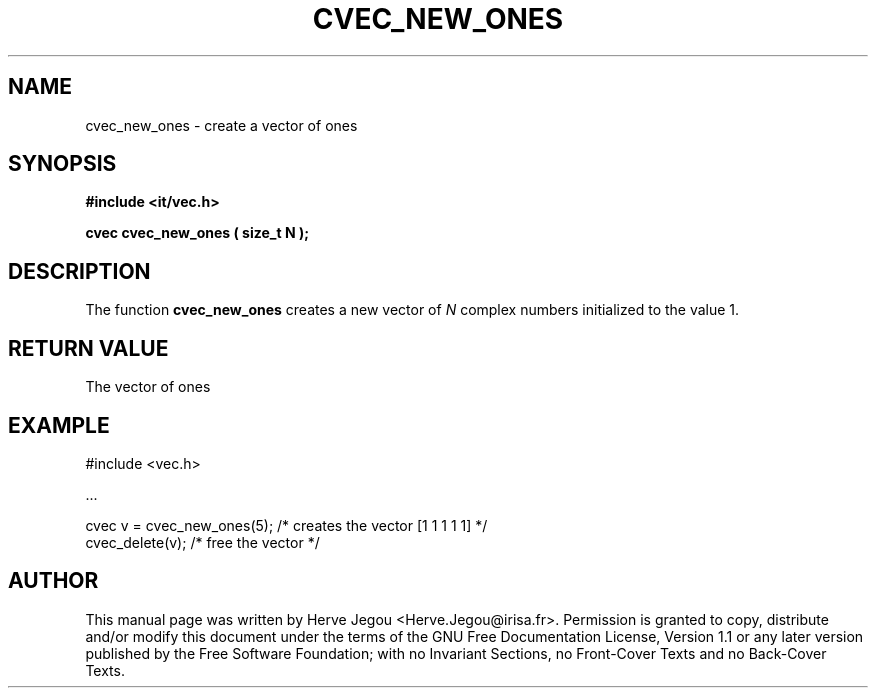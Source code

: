 .\" This manpage has been automatically generated by docbook2man 
.\" from a DocBook document.  This tool can be found at:
.\" <http://shell.ipoline.com/~elmert/comp/docbook2X/> 
.\" Please send any bug reports, improvements, comments, patches, 
.\" etc. to Steve Cheng <steve@ggi-project.org>.
.TH "CVEC_NEW_ONES" "3" "01 August 2006" "" ""

.SH NAME
cvec_new_ones \- create a vector of ones
.SH SYNOPSIS
.sp
\fB#include <it/vec.h>
.sp
cvec cvec_new_ones ( size_t N
);
\fR
.SH "DESCRIPTION"
.PP
The  function \fBcvec_new_ones\fR creates a new vector of \fIN\fR complex numbers initialized to the value 1.  
.SH "RETURN VALUE"
.PP
The vector of ones
.SH "EXAMPLE"

.nf

#include <vec.h>

\&...

cvec v = cvec_new_ones(5);  /* creates the vector [1 1 1 1 1] */
cvec_delete(v);             /* free the vector                */
.fi
.SH "AUTHOR"
.PP
This manual page was written by Herve Jegou <Herve.Jegou@irisa.fr>\&.
Permission is granted to copy, distribute and/or modify this
document under the terms of the GNU Free
Documentation License, Version 1.1 or any later version
published by the Free Software Foundation; with no Invariant
Sections, no Front-Cover Texts and no Back-Cover Texts.
